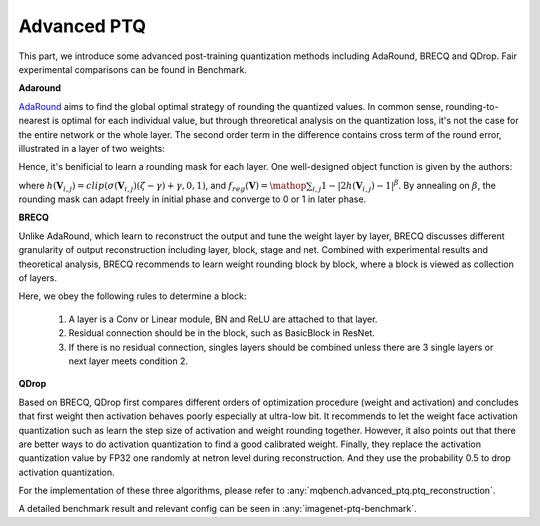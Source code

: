 Advanced PTQ
========
This part, we introduce some advanced post-training quantization methods including AdaRound, BRECQ and QDrop.
Fair experimental comparisons can be found in Benchmark.

**Adaround**

`AdaRound <https://arxiv.org/pdf/2004.10568.pdf>`_ aims to find the global optimal strategy of rounding the quantized values. In common sense, rounding-to-nearest is optimal for each individual value, but through threoretical analysis on the quantization loss, it's not the case for the entire network or the whole layer. The second order term in the difference contains cross term of the round error, illustrated in a layer of two weights:

.. raw:: latex html

           \[ E[ L(x,y,\mathbf{w}) - L(x,y,\mathbf{w}+\Delta \mathbf{w}) ] \approx \Delta \mathbf{w}^T g^{(\mathbf{w})} + \frac12 \Delta \mathbf{w}^T H^{(\mathbf{w})} \Delta \mathbf{w} \approx \Delta \mathbf{w}_1^2 + \Delta \mathbf{w}_2^2 + \Delta \mathbf{w}_1 \Delta \mathbf{w}_2 \]

Hence, it's benificial to learn a rounding mask for each layer. One well-designed object function is given by the authors:

.. raw:: latex html

           \[ \mathop{\arg\min}_{\mathbf{V}}\ \ || Wx-\tilde{W}x ||_F^2 + \lambda f_{reg}(\mathbf{V}), \]
           \[ \tilde{W}=s \cdot clip\left( \left\lfloor\dfrac{W}{s}\right\rfloor+h(\mathbf{V}), n, p \right) \]

where :math:`h(\mathbf{V}_{i,j})=clip(\sigma(\mathbf{V}_{i,j})(\zeta-\gamma)+\gamma, 0, 1)`, and :math:`f_{reg}(\mathbf{V})=\mathop{\sum}_{i,j}{1-|2h(\mathbf{V}_{i,j})-1|^\beta}`. By annealing on :math:`\beta`, the rounding mask can adapt freely in initial phase and converge to 0 or 1 in later phase. 

.. code-block:: python
    :linenos:

    import torchvision.models as models
    from mqbench.convert_deploy import convert_deploy
    from mqbench.prepare_by_platform import prepare_qat_fx_by_platform, BackendType
    from mqbench.utils.state import enable_calibration, enable_quantization
    from mqbench.adaround import adaround

    # first, initialize the FP32 model with pretrained parameters.
    model = models.__dict__["resnet18"](pretrained=True)

    # then, we will trace the original model using torch.fx and \
    # insert fake quantize nodes according to different hardware backends (e.g. TensorRT).
    model = prepare_by_platform(model, BackendType.Tensorrt)

    # before training, we recommend to enable observers for calibration in several batches, and then enable quantization.
    model.eval()
    enable_calibration(model)
    calibration_flag = True

    # set adaround config
    adaround_config_dict = {
        adaround: True,
        warm_up: 0.2,
        weight: 0.01,
        max_count: 10000,
        b_range: [20, 2],
        keep_gpu: True,
        round_mode: learned_hard_sigmoid}

    # adaround loop
    stacked_tensor = []
    # add calibration data to stack
    for i, batch_data in enumerate(data):
        if i == cali_batchsize:
            break
        stacked_tensor.append(batch_data)
    # start calibration
    enable_quantization(model)
    model = adaround(model, stacked_tensor, adaround_config_dict)

    # do evaluation
    ...

    # deploy model, remove fake quantize nodes and dump quantization params like clip ranges.
    convert_deploy(model.eval(), BackendType.Tensorrt, input_shape_dict={'data': [10, 3, 224, 224]})


**BRECQ**

Unlike AdaRound, which learn to reconstruct the output and tune the weight layer by layer,
BRECQ discusses different granularity of output reconstruction including layer, block, stage and net.
Combined with experimental results and theoretical analysis, BRECQ recommends to learn weight rounding block by block,
where a block is viewed as collection of layers.

Here, we obey the following rules to determine a block:

    1. A layer is a Conv or Linear module, BN and ReLU are attached to that layer. 

    2. Residual connection should be in the block, such as BasicBlock in ResNet.

    3. If there is no residual connection, singles layers should be combined unless there are 3 single layers or next layer meets condition 2.

**QDrop**

Based on BRECQ, QDrop first compares different orders of optimization procedure (weight and activation) and concludes that 
first weight then activation behaves poorly especially at ultra-low bit. It recommends to let the weight face activation quantization
such as learn the step size of activation and weight rounding together. However, it also points out that there are better ways to do
activation quantization to find a good calibrated weight. Finally, they replace the activation quantization value by FP32 one randomly at netron level
during reconstruction. And they use the probability 0.5 to drop activation quantization.

For the implementation of these three algorithms, please refer to :any:`mqbench.advanced_ptq.ptq_reconstruction`.

A detailed benchmark result and relevant config can be seen in :any:`imagenet-ptq-benchmark`.
